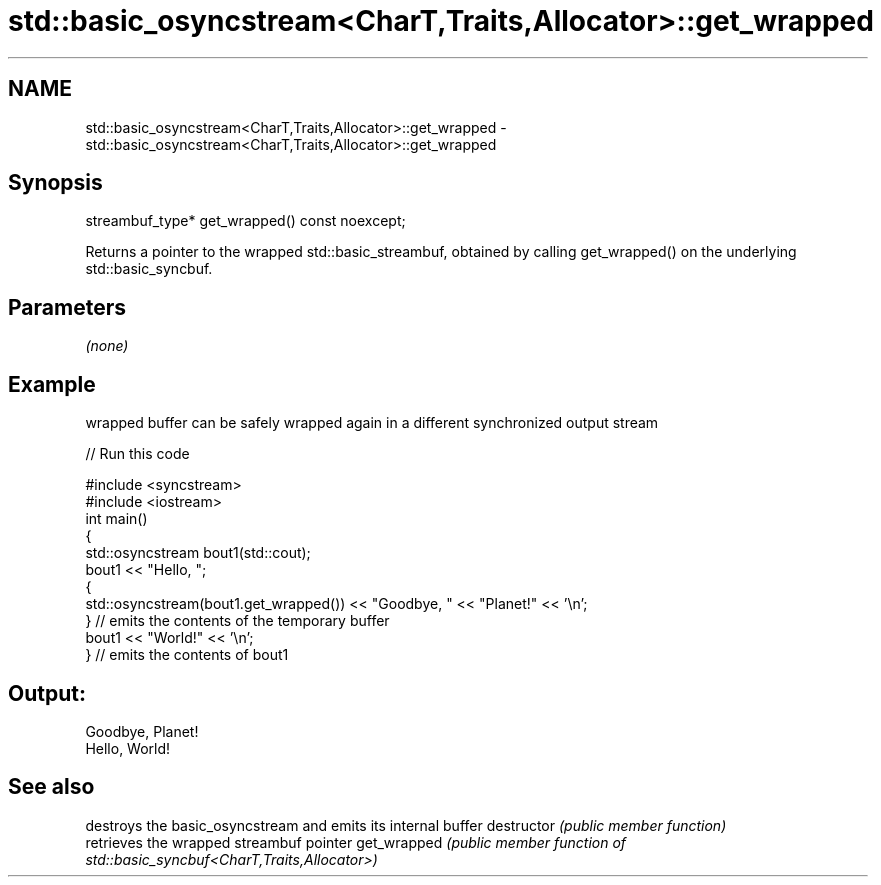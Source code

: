 .TH std::basic_osyncstream<CharT,Traits,Allocator>::get_wrapped 3 "2020.03.24" "http://cppreference.com" "C++ Standard Libary"
.SH NAME
std::basic_osyncstream<CharT,Traits,Allocator>::get_wrapped \- std::basic_osyncstream<CharT,Traits,Allocator>::get_wrapped

.SH Synopsis

streambuf_type* get_wrapped() const noexcept;

Returns a pointer to the wrapped std::basic_streambuf, obtained by calling get_wrapped() on the underlying std::basic_syncbuf.

.SH Parameters

\fI(none)\fP

.SH Example

wrapped buffer can be safely wrapped again in a different synchronized output stream

// Run this code

  #include <syncstream>
  #include <iostream>
  int main()
  {
    std::osyncstream bout1(std::cout);
    bout1 << "Hello, ";
    {
      std::osyncstream(bout1.get_wrapped()) << "Goodbye, " << "Planet!" << '\\n';
    } // emits the contents of the temporary buffer
    bout1 << "World!" << '\\n';
  } // emits the contents of bout1

.SH Output:

  Goodbye, Planet!
  Hello, World!


.SH See also


             destroys the basic_osyncstream and emits its internal buffer
destructor   \fI(public member function)\fP
             retrieves the wrapped streambuf pointer
get_wrapped  \fI(public member function of std::basic_syncbuf<CharT,Traits,Allocator>)\fP




